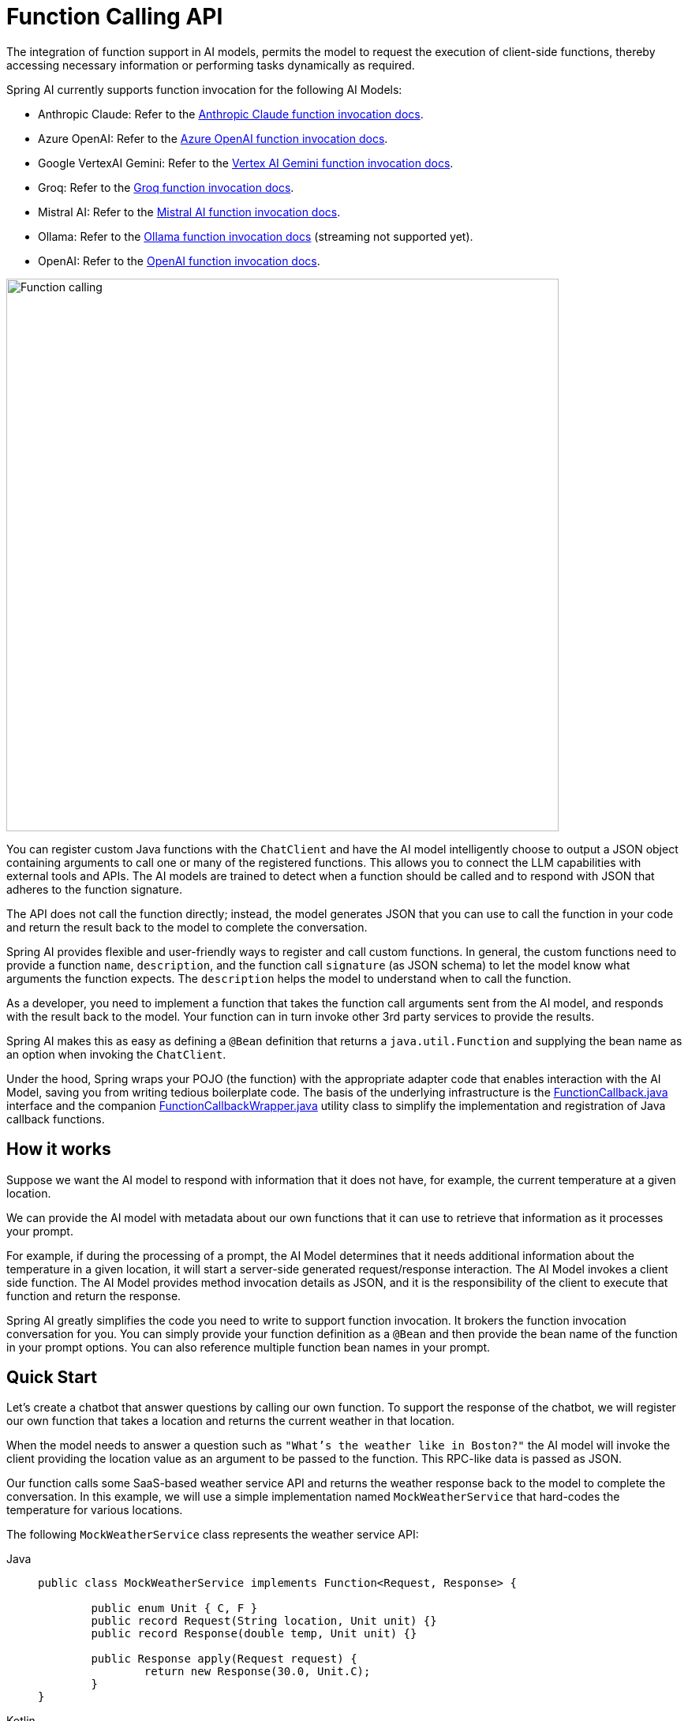 [[Function]]
= Function Calling API

The integration of function support in AI models, permits the model to request the execution of client-side functions, thereby accessing necessary information or performing tasks dynamically as required.

Spring AI currently supports function invocation for the following AI Models:

* Anthropic Claude: Refer to the xref:api/chat/functions/anthropic-chat-functions.adoc[Anthropic Claude function invocation docs].
* Azure OpenAI: Refer to the xref:api/chat/functions/azure-open-ai-chat-functions.adoc[Azure OpenAI function invocation docs].
* Google VertexAI Gemini: Refer to the xref:api/chat/functions/vertexai-gemini-chat-functions.adoc[Vertex AI Gemini function invocation docs].
* Groq: Refer to the xref:api/chat/groq-chat.adoc#_function_calling[Groq function invocation docs].
* Mistral AI: Refer to the xref:api/chat/functions/mistralai-chat-functions.adoc[Mistral AI function invocation docs].
// * MiniMax : Refer to the xref:api/chat/functions/minimax-chat-functions.adoc[MiniMax function invocation docs].
* Ollama: Refer to the xref:api/chat/functions/ollama-chat-functions.adoc[Ollama function invocation docs] (streaming not supported yet).
* OpenAI: Refer to the xref:api/chat/functions/openai-chat-functions.adoc[OpenAI function invocation docs].
// * ZhiPu AI : Refer to the xref:api/chat/functions/zhipuai-chat-functions.adoc[ZhiPu AI function invocation docs].

image::function-calling-basic-flow.jpg[Function calling, width=700, align="center"]

You can register custom Java functions with the `ChatClient` and have the AI model intelligently choose to output a JSON object containing arguments to call one or many of the registered functions.
This allows you to connect the LLM capabilities with external tools and APIs.
The AI models are trained to detect when a function should be called and to respond with JSON that adheres to the function signature.

The API does not call the function directly; instead, the model generates JSON that you can use to call the function in your code and return the result back to the model to complete the conversation.

Spring AI provides flexible and user-friendly ways to register and call custom functions.
In general, the custom functions need to provide a function `name`,  `description`, and the function call `signature` (as JSON schema) to let the model know what arguments the function expects.  The `description` helps the model to understand when to call the function.

As a developer, you need to implement a function that takes the function call arguments sent from the AI model, and responds with the result back to the model.  Your function can in turn invoke other 3rd party services to provide the results.

Spring AI makes this as easy as defining a `@Bean` definition that returns a `java.util.Function` and supplying the bean name as an option when invoking the `ChatClient`.

Under the hood, Spring wraps your POJO (the function) with the appropriate adapter code that enables interaction with the AI Model, saving you from writing tedious boilerplate code.
The basis of the underlying infrastructure is the link:https://github.com/spring-projects/spring-ai/blob/main/spring-ai-core/src/main/java/org/springframework/ai/model/function/FunctionCallback.java[FunctionCallback.java] interface and the companion link:https://github.com/spring-projects/spring-ai/blob/main/spring-ai-core/src/main/java/org/springframework/ai/model/function/FunctionCallbackWrapper.java[FunctionCallbackWrapper.java] utility class to simplify the implementation and registration of Java callback functions.

== How it works

Suppose we want the AI model to respond with information that it does not have, for example, the current temperature at a given location.

We can provide the AI model with metadata about our own functions that it can use to retrieve that information as it processes your prompt.

For example, if during the processing of a prompt, the AI Model determines that it needs additional information about the temperature in a given location, it will start a server-side generated request/response interaction. The AI Model invokes a client side function.
The AI Model provides method invocation details as JSON, and it is the responsibility of the client to execute that function and return the response.

Spring AI greatly simplifies the code you need to write to support function invocation.
It brokers the function invocation conversation for you.
You can simply provide your function definition as a `@Bean` and then provide the bean name of the function in your prompt options.
You can also reference multiple function bean names in your prompt.

== Quick Start

Let's create a chatbot that answer questions by calling our own function.
To support the response of the chatbot, we will register our own function that takes a location and returns the current weather in that location.

When the model needs to answer a question such as `"What’s the weather like in Boston?"` the AI model will invoke the client providing the location value as an argument to be passed to the function. This RPC-like data is passed as JSON.

Our function calls some SaaS-based weather service API and returns the weather response back to the model to complete the conversation. In this example, we will use a simple implementation named `MockWeatherService` that hard-codes the temperature for various locations.

The following `MockWeatherService` class represents the weather service API:

--
[tabs]
======
Java::
+
[source,java]
----
public class MockWeatherService implements Function<Request, Response> {

	public enum Unit { C, F }
	public record Request(String location, Unit unit) {}
	public record Response(double temp, Unit unit) {}

	public Response apply(Request request) {
		return new Response(30.0, Unit.C);
	}
}
----
Kotlin::
+
[source,kotlin]
----
class MockWeatherService : Function1<Request, Response> {
	override fun invoke(request: Request) = Response(30.0, Unit.C)
}

enum class Unit { C, F }
data class Request(val location: String, val unit: Unit) {}
data class Response(val temp: Double, val unit: Unit) {}
----
======
--

=== Registering Functions as Beans

Spring AI provides multiple ways to register custom functions as beans in the Spring context.

We start by describing the most POJO-friendly options.

==== Plain Functions

In this approach, you define a `@Bean` in your application context as you would any other Spring managed object.

Internally, Spring AI `ChatModel` will create an instance of a `FunctionCallbackWrapper` that adds the logic for it being invoked via the AI model.
The name of the `@Bean` is used function name.

--
[tabs]
======
Java::
+
[source,java]
----
@Configuration
static class Config {

	@Bean
	@Description("Get the weather in location") // function description
	public Function<MockWeatherService.Request, MockWeatherService.Response> currentWeather() {
		return new MockWeatherService();
	}

}
----
Kotlin::
+
[source,kotlin]
----
@Configuration
class Config {

	@Bean
	@Description("Get the weather in location") // function description
	fun currentWeather(): (Request) -> Response = MockWeatherService()

}
----
======
--

The `@Description` annotation is optional and provides a function description that helps the model understand when to call the function. It is an important property to set to help the AI model determine what client side function to invoke.

Another option for providing the description of the function is to use the `@JsonClassDescription` annotation on the `MockWeatherService.Request`:

--
[tabs]
======
Java::
+
[source,java]
----
@Configuration
static class Config {

	@Bean
	public Function<Request, Response> currentWeather() { // bean name as function name
		return new MockWeatherService();
	}
}

@JsonClassDescription("Get the weather in location") // function description
public record Request(String location, Unit unit) {}
----
Kotlin::
+
[source,kotlin]
----
@Configuration
class Config {

	@Bean
	fun currentWeather(): (Request) -> Response  { // bean name as function name
		return MockWeatherService()
	}
}

@JsonClassDescription("Get the weather in location") // function description
data class Request(val location: String, val unit: Unit)
----
======
--

It is a best practice to annotate the request object with information such that the generated JSON schema of that function is as descriptive as possible to help the AI model pick the correct function to invoke.

==== FunctionCallback Wrapper

Another way to register a function is to create a `FunctionCallbackWrapper` like this:

--
[tabs]
======
Java::
+
[source,java]
----
@Configuration
static class Config {

	@Bean
	public FunctionCallback weatherFunctionInfo() {

        return FunctionCallbackWrapper.builder(new MockWeatherService())
            .withName("CurrentWeather") // (1) function name
            .withDescription("Get the weather in location") // (2) function description
            .build();
	}
}
----
Kotlin::
+
[source,kotlin]
----
import org.springframework.ai.model.function.withInputType

@Configuration
class Config {

	@Bean
	fun weatherFunctionInfo(): FunctionCallback {

        return FunctionCallbackWrapper.builder(MockWeatherService())
            .withName("CurrentWeather") // (1) function name
            .withDescription("Get the weather in location") // (2) function description
            // (3) Required due to Kotlin SAM conversion beeing an opaque lambda
            .withInputType<MockWeatherService.Request>()
            .build();
	}
}

----
======
--

It wraps the 3rd party `MockWeatherService` function and registers it as a `CurrentWeather` function with the `ChatClient`.
It also provides a description (2) and an optional response converter to convert the response into a text as expected by the model.

NOTE: By default, the response converter performs a JSON serialization of the Response object.

NOTE: The `FunctionCallbackWrapper` internally resolves the function call signature based on the `MockWeatherService.Request` class.

=== Enable functions by bean name

To let the model know and call your `CurrentWeather` function you need to enable it in your prompt requests:

[source,java]
----
ChatClient chatClient = ...

ChatResponse response = this.chatClient.prompt("What's the weather like in San Francisco, Tokyo, and Paris?")
    .functions("CurrentWeather") // Enable the function
    .call().
    chatResponse();

logger.info("Response: {}", response);
----

The above user question will trigger 3 calls to the `CurrentWeather` function (one for each city) and the final response will be something like this:

----
Here is the current weather for the requested cities:
- San Francisco, CA: 30.0°C
- Tokyo, Japan: 10.0°C
- Paris, France: 15.0°C
----

The link:https://github.com/spring-projects/spring-ai/blob/main/spring-ai-spring-boot-autoconfigure/src/test/java/org/springframework/ai/autoconfigure/openai/tool/FunctionCallbackWithPlainFunctionBeanIT.java[FunctionCallbackWithPlainFunctionBeanIT.java] test demo this approach.

=== Register functions: On the fly

In addition to the auto-configuration, you can register callback functions, dynamically:

[source,java]
----
ChatClient chatClient = ...

ChatResponse response = this.chatClient.prompt("What's the weather like in San Francisco, Tokyo, and Paris?")
    .functions(new FunctionCallbackWrapper<>(
		"CurrentWeather", // name
		"Get the weather in location", // function description
		new MockWeatherService()))
    .call()
    .chatResponse();
----

NOTE: The on the fly functions are enabled by default for the duration of this request.

This approach allows to choose dynamically different functions to be called based on the user input.

The https://github.com/spring-projects/spring-ai/blob/main/spring-ai-spring-boot-autoconfigure/src/test/java/org/springframework/ai/autoconfigure/openai/tool/FunctionCallbackInPromptIT.java[FunctionCallbackInPromptIT.java] integration test provides a complete example of how to register a function with the `ChatClient` and use it in a prompt request.

=== Register functions: MethodFunctionCallback

The `MethodFunctionCallback` enables method invocation through reflection while automatically handling JSON schema generation and parameter conversion. 
It's particularly useful for integrating Java methods as callable functions within AI model interactions.

The `MethodFunctionCallback` implements the `FunctionCallback` interface and provides:

- Automatic JSON schema generation for method parameters
- Support for both static and instance methods
- Any number of parameters (including none) and return values (including void)
- Any parameter/return types (primitives, objects, collections)
- Special handling for `ToolContext` parameters

The basic MethodFunctionCallback configuration looks like this:

[source,java]
----
// Create using builder pattern
MethodFunctionCallback callback = MethodFunctionCallback.builder()
    .functionObject(targetObject)     // Required for instance methods
    .method(method)                   // Required: The method to invoke
    .description("Method description") // Required: Helps AI understand the function
    .mapper(objectMapper)             // Optional: Custom ObjectMapper
    .build();
----

Here are a few usage examples:

[tabs]
======
Static Method Invocation::
+
[source,java]
----
public class WeatherService {
    public static String getWeather(String city, TemperatureUnit unit) {
        return "Temperature in " + city + ": 20" + unit;
    }
}

// Usage
Method method = ReflectionUtils.findMethod(
    WeatherService.class, "getWeather", String.class, TemperatureUnit.class);

MethodFunctionCallback callback = MethodFunctionCallback.builder()
    .method(method)
    .description("Get weather information for a city")
    .build();
----
Instance Method with ToolContext::
+
[source,java]
----
public class DeviceController {
    public void setDeviceState(String deviceId, boolean state, ToolContext context) {
        Map<String, Object> contextData = context.getContext();
        // Implementation using context data
    }
}

// Usage
DeviceController controller = new DeviceController();
Method method = ReflectionUtils.findMethod(
    DeviceController.class, "setDeviceState", String.class, boolean.class, ToolContext.class);

String response = ChatClient.create(chatModel).prompt()
    .user("Turn on the living room lights")
    .functions(MethodFunctionCallback.builder()
        .functionObject(controller)
        .method(method)
        .description("Control device state")
        .build())
    .toolContext(Map.of("location", "home"))
    .call()
    .content();
----

======

The https://github.com/spring-projects/spring-ai/blob/main/models/spring-ai-openai/src/test/java/org/springframework/ai/openai/chat/client/OpenAiChatClientMethodFunctionCallbackIT.java[OpenAiChatClientMethodFunctionCallbackIT]
integration test provides additional examples of how to use the MethodFunctionCallback.

=== Tool Context

Spring AI now supports passing additional contextual information to function callbacks through a tool context. This feature allows you to provide extra data that can be used within the function execution, enhancing the flexibility and power of function calling.

The context information that is passed in as the second argument of a `java.util.BiFunction`.  The `ToolContext` contains as an immutable `Map<String,Object>` allowing you to access key-value pairs.

==== How to Use Tool Context

You can set the tool context when building your chat options and use a BiFunction for your callback:

[source,java]
----
BiFunction<MockWeatherService.Request, ToolContext, MockWeatherService.Response> weatherFunction =
    (request, toolContext) -> {
        String sessionId = (String) toolContext.getContext().get("sessionId");
        String userId = (String) toolContext.getContext().get("userId");

        // Use sessionId and userId in your function logic
        double temperature = 0;
        if (request.location().contains("Paris")) {
            temperature = 15;
        }
        else if (request.location().contains("Tokyo")) {
            temperature = 10;
        }
        else if (request.location().contains("San Francisco")) {
            temperature = 30;
        }

        return new MockWeatherService.Response(temperature, 15, 20, 2, 53, 45, MockWeatherService.Unit.C);
    };


ChatResponse response = chatClient.prompt("What's the weather like in San Francisco, Tokyo, and Paris?")
    .functions(FunctionCallbackWrapper.builder(this.weatherFunction)
        .withName("getCurrentWeather")
        .withDescription("Get the weather in location")
        .build())
    .toolContext(Map.of("sessionId", "1234", "userId", "5678"))
    .call()
    .chatResponse();
----

In this example, the `weatherFunction` is defined as a BiFunction that takes both the request and the tool context as parameters. This allows you to access the context directly within the function logic.

This approach allows you to pass session-specific or user-specific information to your functions, enabling more contextual and personalized responses.
